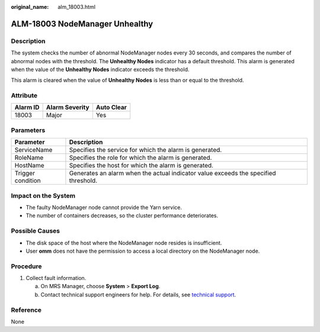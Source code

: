 :original_name: alm_18003.html

.. _alm_18003:

ALM-18003 NodeManager Unhealthy
===============================

Description
-----------

The system checks the number of abnormal NodeManager nodes every 30 seconds, and compares the number of abnormal nodes with the threshold. The **Unhealthy Nodes** indicator has a default threshold. This alarm is generated when the value of the **Unhealthy Nodes** indicator exceeds the threshold.

This alarm is cleared when the value of **Unhealthy Nodes** is less than or equal to the threshold.

Attribute
---------

======== ============== ==========
Alarm ID Alarm Severity Auto Clear
======== ============== ==========
18003    Major          Yes
======== ============== ==========

Parameters
----------

+-------------------+-------------------------------------------------------------------------------------+
| Parameter         | Description                                                                         |
+===================+=====================================================================================+
| ServiceName       | Specifies the service for which the alarm is generated.                             |
+-------------------+-------------------------------------------------------------------------------------+
| RoleName          | Specifies the role for which the alarm is generated.                                |
+-------------------+-------------------------------------------------------------------------------------+
| HostName          | Specifies the host for which the alarm is generated.                                |
+-------------------+-------------------------------------------------------------------------------------+
| Trigger condition | Generates an alarm when the actual indicator value exceeds the specified threshold. |
+-------------------+-------------------------------------------------------------------------------------+

Impact on the System
--------------------

-  The faulty NodeManager node cannot provide the Yarn service.
-  The number of containers decreases, so the cluster performance deteriorates.

Possible Causes
---------------

-  The disk space of the host where the NodeManager node resides is insufficient.
-  User **omm** does not have the permission to access a local directory on the NodeManager node.

Procedure
---------

#. Collect fault information.

   a. On MRS Manager, choose **System** > **Export Log**.
   b. Contact technical support engineers for help. For details, see `technical support <https://docs.otc.t-systems.com/en-us/public/learnmore.html>`__.

Reference
---------

None
